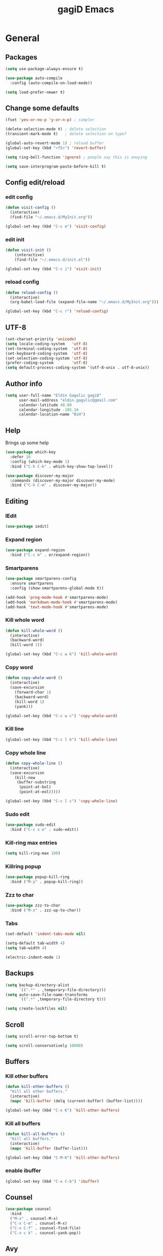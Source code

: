 
#+STARTUP: overview
#+TITLE: gagiD Emacs
#+CREATOR: gagiD
#+LANGUAGE: en
#+OPTIONS: num:nil

* General
** Packages
#+BEGIN_SRC emacs-lisp
  (setq use-package-always-ensure t)

  (use-package auto-compile
    :config (auto-compile-on-load-mode))

  (setq load-prefer-newer t)
#+END_SRC
** Change some defaults
#+BEGIN_SRC emacs-lisp
  (fset 'yes-or-no-p 'y-or-n-p) ; simpler

  (delete-selection-mode t) ; delete selection
  (transient-mark-mode t)   ; delete selection on type?

  (global-auto-revert-mode 1) ; reload buffer
  (global-set-key (kbd "<f5>") 'revert-buffer)

  (setq ring-bell-function 'ignore) ; people say this is anoying

  (setq save-interprogram-paste-before-kill t)
#+END_SRC
** Config edit/reload
*** edit config
#+BEGIN_SRC emacs-lisp
  (defun visit-config ()
    (interactive)
    (find-file "~/.emacs.d/MyInit.org"))

  (global-set-key (kbd "C-c e") 'visit-config)
#+END_SRC
*** edit init
#+BEGIN_SRC emacs-lisp
  (defun visit-init ()
      (interactive)
      (find-file "~/.emacs.d/init.el"))

  (global-set-key (kbd "C-c i") 'visit-init)
#+END_SRC
*** reload config
#+BEGIN_SRC emacs-lisp
  (defun reload-config ()
    (interactive)
    (org-babel-load-file (expand-file-name "~/.emacs.d/MyInit.org")))

  (global-set-key (kbd "C-c r") 'reload-config)
#+END_SRC
** UTF-8
#+BEGIN_SRC emacs-lisp
  (set-charset-priority 'unicode)
  (setq locale-coding-system   'utf-8)
  (set-terminal-coding-system  'utf-8)
  (set-keyboard-coding-system  'utf-8)
  (set-selection-coding-system 'utf-8)
  (prefer-coding-system        'utf-8)
  (setq default-process-coding-system '(utf-8-unix . utf-8-unix))
#+END_SRC
** Author info
#+BEGIN_SRC emacs-lisp
  (setq user-full-name "Eldin Gagulic gagiD"
        user-mail-address "eldin.gagulic@gmail.com"
        calendar-latitude 40.00
        calendar-longitude -105.16
        calendar-location-name "BiH")
#+END_SRC
** Help
  Brings up some help
#+BEGIN_SRC emacs-lisp
  (use-package which-key
    :defer 10
    :config (which-key-mode 1)
    :bind ("C-h C-k" . which-key-show-top-level))

  (use-package discover-my-major
    :commands (discover-my-major discover-my-mode)
    :bind ("C-h C-m" . discover-my-major))
#+END_SRC
** Editing
*** IEdit
#+BEGIN_SRC emacs-lisp
  (use-package iedit)
#+END_SRC
*** Expand region
#+BEGIN_SRC emacs-lisp
  (use-package expand-region
    :bind ("C-c m" . er/expand-region))
#+END_SRC
*** Smartparens
#+BEGIN_SRC emacs-lisp
  (use-package smartparens-config
    :ensure smartparens
    :config (show-smartparens-global-mode t))

  (add-hook 'prog-mode-hook #'smartparens-mode)
  (add-hook 'markdown-mode-hook #'smartparens-mode)
  (add-hook 'text-mode-hook #'smartparens-mode)
#+END_SRC
*** Kill whole word
#+BEGIN_SRC emacs-lisp
  (defun kill-whole-word ()
    (interactive)
    (backward-word)
    (kill-word 1))

  (global-set-key (kbd "C-c w k") 'kill-whole-word)
#+END_SRC
*** Copy word
#+BEGIN_SRC emacs-lisp
  (defun copy-whole-word ()
    (interactive)
    (save-excursion
      (forward-char 1)
      (backward-word)
      (kill-word 1)
      (yank)))

  (global-set-key (kbd "C-c w c") 'copy-whole-word)
#+END_SRC
*** Kill line
#+BEGIN_SRC emacs-lisp
  (global-set-key (kbd "C-c l k") 'kill-whole-line)
#+END_SRC
*** Copy whole line
#+BEGIN_SRC emacs-lisp
  (defun copy-whole-line ()
    (interactive)
    (save-excursion
      (kill-new
       (buffer-substring
        (point-at-bol)
        (point-at-eol)))))

  (global-set-key (kbd "C-c l c") 'copy-whole-line)
#+END_SRC
*** Sudo edit
#+BEGIN_SRC emacs-lisp
  (use-package sudo-edit
    :bind ("C-c s e" . sudo-edit))
#+END_SRC
*** Kill-ring max entries
#+BEGIN_SRC emacs-lisp
  (setq kill-ring-max 100)
#+END_SRC
*** Killring popup
#+BEGIN_SRC emacs-lisp
  (use-package popup-kill-ring
    :bind ("M-y" . popup-kill-ring))
#+END_SRC
*** Zzz to char
#+BEGIN_SRC emacs-lisp
  (use-package zzz-to-char
    :bind ("M-z" . zzz-up-to-char))
#+END_SRC
*** Tabs
#+BEGIN_SRC emacs-lisp
  (set-default 'indent-tabs-mode nil)

  (setq-default tab-width 4)
  (setq tab-width 4)

  (electric-indent-mode 1)
#+END_SRC
** Backups
#+BEGIN_SRC emacs-lisp
  (setq backup-directory-alist
        `((".*" . ,temporary-file-directory)))
  (setq auto-save-file-name-transforms
        `((".*" ,temporary-file-directory t)))

  (setq create-lockfiles nil)
#+END_SRC
** Scroll
#+BEGIN_SRC emacs-lisp
  (setq scroll-error-top-bottom t)

  (setq scroll-conservatively 10000)
#+END_SRC
** Buffers
*** Kill other buffers
#+BEGIN_SRC emacs-lisp
  (defun kill-other-buffers ()
    "Kill all other buffers."
    (interactive)
    (mapc 'kill-buffer (delq (current-buffer) (buffer-list))))

  (global-set-key (kbd "C-x K") 'kill-other-buffers)
#+END_SRC
*** Kill all buffers
#+BEGIN_SRC emacs-lisp
  (defun kill-all-buffers ()
    "Kill all buffers."
    (interactive)
    (mapc 'kill-buffer (buffer-list)))

  (global-set-key (kbd "C-M-K") 'kill-other-buffers)
#+END_SRC
*** enable ibuffer
#+BEGIN_SRC emacs-lisp
  (global-set-key (kbd "C-x C-b") 'ibuffer)
#+END_SRC
** Counsel
#+BEGIN_SRC emacs-lisp
  (use-package counsel
    :bind
    ("M-x" . counsel-M-x)
    ("C-x C-m" . counsel-M-x)
    ("C-x C-f" . counsel-find-file)
    ("C-x c k" . counsel-yank-pop))
#+END_SRC
** Avy
#+BEGIN_SRC emacs-lisp
  (use-package avy
    :bind ("M-s" . avy-goto-char))
#+END_SRC
** Swiper
#+BEGIN_SRC emacs-lisp
  (use-package swiper
    :bind ("C-s" . swiper))
#+END_SRC
** Ivy
#+BEGIN_SRC emacs-lisp
  (use-package ivy
    :bind
    ("C-x C-r" . ivy-resume)
    :config
    (ivy-mode 1)
    (setq ivy-use-virtual-buffers nil)
    (define-key read-expression-map (kbd "C-r") 'counsel-expression-history))
#+END_SRC
** Dashboard
#+BEGIN_SRC emacs-lisp
  (use-package dashboard
    :config
    (dashboard-setup-startup-hook)
    (setq dashboard-items '((recents . 10)
                            (projects . 10))))
#+END_SRC
** Async
#+BEGIN_SRC emacs-lisp
  (use-package async
    :init (dired-async-mode 1))
#+END_SRC
* Look
** Interface
#+BEGIN_SRC emacs-lisp
  (setq inhibit-startup-message t)

  (tool-bar-mode   -1)
  (menu-bar-mode   -1)
  (scroll-bar-mode -1)

  (setq sentence-end-double-space nil)

  (global-prettify-symbols-mode t)
#+END_SRC
** Line numbers, highlight
#+BEGIN_SRC emacs-lisp
  (global-hl-line-mode t)

  (global-linum-mode t)
  (setq linum-format "%4d ")

  (setq column-number-mode t)

  (use-package beacon
    :config (beacon-mode 1))

  (use-package hlinum
    :config
    (hlinum-activate))
#+END_SRC
** Themes
#+BEGIN_SRC emacs-lisp
  (use-package zerodark-theme
    :after flycheck
    :init
    (load-theme 'zerodark t)
    (zerodark-setup-modeline-format))
#+END_SRC
** Modeline
*** Powerline
#+BEGIN_SRC emacs-lisp

#+END_SRC
*** Diminish
#+BEGIN_SRC emacs-lisp
  (use-package diminish
    :init
    (diminish 'beacon-mode)
    (diminish 'smartparens-mode)
    (diminish 'rainbow-mode))
#+END_SRC
** Unicode
#+BEGIN_SRC emacs-lisp

#+END_SRC
** Emoji :D
#+BEGIN_SRC emacs-lisp
  (use-package emojify
    :config (add-hook 'after-init-hook #'global-emojify-mode))
#+END_SRC
** Rainbow
#+BEGIN_SRC emacs-lisp
  (use-package rainbow-mode
    :init (add-hook 'prog-mode-hook 'rainbow-mode)
          (add-hook 'text-mode-hook 'rainbow-mode)
          (add-hook 'conf-mode-hook 'rainbow-mode))

  (use-package rainbow-delimiters
    :init (add-hook 'prog-mode-hook #'rainbow-delimiters-mode)
          (add-hook 'text-mode-hook #'rainbow-delimiters-mode)
          (add-hook 'conf-mode-hook #'rainbow-delimiters-mode))
#+END_SRC
* Org mode
** Org common
#+BEGIN_SRC emacs-lisp
  (add-to-list 'org-structure-template-alist
               '("el" "#+BEGIN_SRC emacs-lisp\n?\n#+END_SRC"))
#+END_SRC
** Org bullets
#+BEGIN_SRC emacs-lisp
  (use-package org-bullets
    :config (add-hook 'org-mode-hook (lambda () (org-bullets-mode 1))))
#+END_SRC
* Programming
** Company
#+BEGIN_SRC emacs-lisp
  (use-package company
    :config
    (setq company-idle-delay 0)
    (setq company-dabbrev-downcase 0)
    (setq company-minimum-prefix-length 1))

  (with-eval-after-load 'company
    (define-key company-active-map (kbd "C-n") #'company-select-next)
    (define-key company-active-map (kbd "C-p") #'company-select-previous)
    (define-key company-active-map (kbd "SPC") #'company-abort))
#+END_SRC
** Yasnippet
#+BEGIN_SRC emacs-lisp
  (use-package yasnippet
    :config
      (use-package yasnippet-snippets)
      (yas-reload-all))
#+END_SRC
** FlyCheck
#+BEGIN_SRC emacs-lisp
  (use-package flycheck
    :init (global-flycheck-mode))
#+END_SRC
** Projectile
*** Enable projectile globally
#+BEGIN_SRC emacs-lisp
  (use-package projectile
    :init (projectile-mode 1)
    :config
    (setq projectile-completion-system 'ivy))
#+END_SRC
*** Compile on f5
#+BEGIN_SRC emacs-lisp
  (global-set-key (kbd "<f5>") 'projectile-compile-project)
#+END_SRC
*** Counsel-projectile
#+BEGIN_SRC emacs-lisp
  (use-package counsel-projectile
    :bind
    ("C-x v" . counsel-projectile)
    ("C-x c p" . counsel-projectile-ag)
    :config
    (counsel-projectile-mode))
#+END_SRC
** Semantic
#+BEGIN_SRC emacs-lisp
  (use-package semantic
    :config
    (global-semanticdb-minor-mode 1)
    (global-semantic-idle-scheduler-mode 1)
    (global-semantic-stickyfunc-mode 1)
    (semantic-mode 1))
#+END_SRC
** C/C++
*** General
#+BEGIN_SRC emacs-lisp
  (setq-default c-basic-offset 4)
#+END_SRC
*** Company
#+BEGIN_SRC emacs-lisp
  (with-eval-after-load 'company
    (add-hook 'c++-mode-hook 'company-mode)
    (add-hook 'c-mode-hook 'company-mode))

  (use-package company-c-headers)

  (use-package company-irony
    :config
    (setq company-backends '((company-c-headers
                              company-dabbrev-code
                              company-irony))))

  (use-package irony
    :config
    (add-hook 'c++-mode-hook 'irony-mode)
    (add-hook 'c-mode-hook 'irony-mode)
    (add-hook 'irony-mode-hook 'irony-cdb-autosetup-compile-options))
#+END_SRC
*** Yasnippet
#+BEGIN_SRC emacs-lisp
  (add-hook 'c++-mode-hook 'yas-minor-mode)
  (add-hook 'c-mode-hook 'yas-minor-mode)
#+END_SRC
*** FlyCheck
#+BEGIN_SRC emacs-lisp
  (use-package flycheck-clang-analyzer
    :config
    (with-eval-after-load 'flycheck
      (require 'flycheck-clang-analyzer)
      (flycheck-clang-analyzer-setup)))
#+END_SRC
** Python
*** Company
#+BEGIN_SRC emacs-lisp
  (with-eval-after-load 'company
    (add-hook 'python-mode-hook 'company-mode))

  (use-package company-jedi
    :config
    (require 'company)
    (add-to-list 'company-backends 'company-jedi))

  (defun python-mode-company-init ()
    (setq-local company-backends '((company-jedi
                                    company-etags
                                    company-dabbrev-code))))

  (use-package company-jedi
    :config
    (require 'company)
    (add-hook 'python-mode-hook 'python-mode-company-init))
#+END_SRC
*** Yasnippet
#+BEGIN_SRC emacs-lisp
  (add-hook 'python-mode-hook 'yas-minor-mode)
#+END_SRC
*** FlyCheck
#+BEGIN_SRC emacs-lisp
  (add-hook 'python-mode-hook 'flycheck-mode)
#+END_SRC
** ELisp
*** Company
#+BEGIN_SRC emacs-lisp
  (add-hook 'emacs-lisp-mode-hook 'company-mode)

  (use-package slime
    :config
    (setq inferior-lisp-program "/usr/bin/sbcl")
    (setq slime-contribs '(slime-fancy)))

  (use-package slime-company
    :init
    (require 'company)
    (slime-setup '(slime-fancy slime-company)))
#+END_SRC
*** Yasnippet
#+BEGIN_SRC emacs-lisp
  (add-hook 'emacs-lisp-mode-hook 'yas-minor-mode)
#+END_SRC
*** Eldoc
#+BEGIN_SRC emacs-lisp
  (add-hook 'emacs-lisp-mode-hook 'eldoc-mode)
#+END_SRC
** Lua
*** Company
#+BEGIN_SRC emacs-lisp
  (add-hook 'lua-mode-hook 'company-mode)

  (defun custom-lua-repl-bindings ()
    (local-set-key (kbd "C-c C-s") 'lua-show-process-buffer)
    (local-set-key (kbd "C-c C-h") 'lua-hide-process-buffer))

  (defun lua-mode-company-init ()
    (setq-local company-backends '((company-lua
                                    company-etags
                                    company-dabbrev-code))))

  (use-package company-lua
    :config
    (require 'company)
    (setq lua-indent-level 4)
    (setq lua-indent-string-contents t)
    (add-hook 'lua-mode-hook 'custom-lua-repl-bindings)
    (add-hook 'lua-mode-hook 'lua-mode-company-init))
#+END_SRC
*** Yasnippet
#+BEGIN_SRC emacs-lisp
  (add-hook 'lua-mode-hook 'yas-minor-mode)
#+END_SRC
*** FlyCheck
#+BEGIN_SRC emacs-lisp
  (add-hook 'lua-mode-hook 'flycheck-mode)
#+END_SRC
** Bash
*** Company
#+BEGIN_SRC emacs-lisp
  (add-hook 'shell-mode-hook 'company-mode)

  (defun shell-mode-company-init ()
    (setq-local company-backends '((company-shell
                                    company-shell-env
                                    company-etags
                                    company-dabbrev-code))))

  (use-package company-shell
    :config
    (require 'company)
    (add-hook 'shell-mode-hook 'shell-mode-company-init))
#+END_SRC
*** Yasnippet
#+BEGIN_SRC emacs-lisp
  (add-hook 'shell-mode-hook 'yas-minor-mode)
#+END_SRC
*** FlyCheck
#+BEGIN_SRC emacs-lisp
  (add-hook 'shell-mode-hook 'flycheck-mode)
#+END_SRC
** Build systems
*** Meson
#+BEGIN_SRC emacs-lisp
  (use-package meson-mode
    :init (add-hook 'meson-mode-hook 'company-mode))
#+END_SRC
* Git
** EDiff
#+BEGIN_SRC emacs-lisp
  (use-package ediff
    :config
    (setq ediff-window-setup-function 'ediff-setup-windows-plain)
    (setq-default ediff-highlight-all-diffs 'nil)
    (setq ediff-diff-options "-w"))
#+END_SRC
** Magit
#+BEGIN_SRC emacs-lisp
  (use-package magit
    :config
    (setq magit-push-always-verify nil)
    (setq git-commit-summary-max-length 50)
    (setq magit-completing-read-function 'ivy-completing-read)
    :bind
    ("C-x g s" . magit-status)
    ("C-x g x" . magit-checkout)
    ("C-x g c" . magit-commit)
    ("C-x g p" . magit-push)
    ("C-x g u" . magit-pull)
    ("C-x g e" . magit-ediff-resolve)
    ("C-x g r" . magit-rebase-interactive))

  (use-package magit-popup)
#+END_SRC
